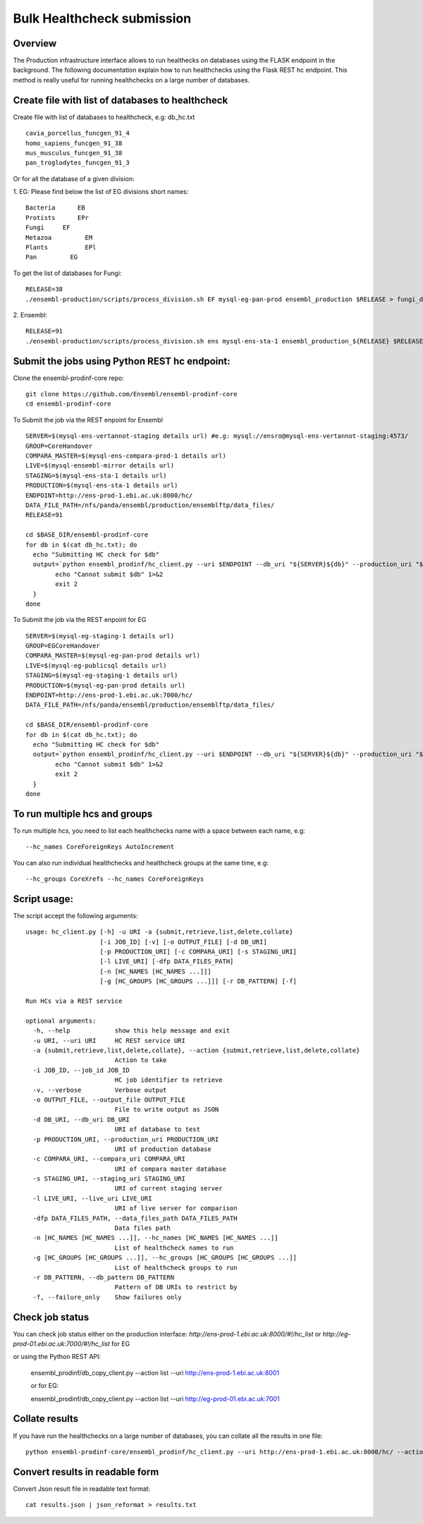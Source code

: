 ************************
Bulk Healthcheck submission
************************

Overview
########

The Production infrastructure interface allows to run healthecks on databases using the FLASK endpoint in the background. The following documentation explain how to run healthchecks using the Flask REST hc endpoint.
This method is really useful for running healthchecks on a large number of databases.

Create file with list of databases to healthcheck
############

Create file with list of databases to healthcheck, e.g: db_hc.txt
::
  cavia_porcellus_funcgen_91_4
  homo_sapiens_funcgen_91_38
  mus_musculus_funcgen_91_38
  pan_troglodytes_funcgen_91_3

Or for all the database of a given division:

1. EG:
Please find below the list of EG divisions short names:
::
  Bacteria	EB
  Protists	EPr
  Fungi	    EF
  Metazoa	  EM
  Plants	  EPl
  Pan	      EG
To get the list of databases for Fungi:
::
  RELEASE=38
  ./ensembl-production/scripts/process_division.sh EF mysql-eg-pan-prod ensembl_production $RELEASE > fungi_db_hc.txt

2. Ensembl:
::
  RELEASE=91
  ./ensembl-production/scripts/process_division.sh ens mysql-ens-sta-1 ensembl_production_${RELEASE} $RELEASE > db_hc.txt

Submit the jobs using Python REST hc endpoint:
#####

Clone the ensembl-prodinf-core repo:
::
  git clone https://github.com/Ensembl/ensembl-prodinf-core
  cd ensembl-prodinf-core

To Submit the job via the REST enpoint for Ensembl
::

  SERVER=$(mysql-ens-vertannot-staging details url) #e.g: mysql://ensro@mysql-ens-vertannot-staging:4573/
  GROUP=CoreHandover
  COMPARA_MASTER=$(mysql-ens-compara-prod-1 details url)
  LIVE=$(mysql-ensembl-mirror details url)
  STAGING=$(mysql-ens-sta-1 details url)
  PRODUCTION=$(mysql-ens-sta-1 details url)
  ENDPOINT=http://ens-prod-1.ebi.ac.uk:8000/hc/
  DATA_FILE_PATH=/nfs/panda/ensembl/production/ensemblftp/data_files/
  RELEASE=91
  
  cd $BASE_DIR/ensembl-prodinf-core 
  for db in $(cat db_hc.txt); do
    echo "Submitting HC check for $db"
    output=`python ensembl_prodinf/hc_client.py --uri $ENDPOINT --db_uri "${SERVER}${db}" --production_uri "${PRODUCTION}ensembl_production_${RELEASE}" --staging_uri $STAGING --live_uri $LIVE --compara_uri "${COMPARA_MASTER}ensembl_compara_master" --hc_groups $GROUP --data_files_path $DATA_FILE_PATH  --action submit` || {
          echo "Cannot submit $db" 1>&2
          exit 2
    }
  done
  
To Submit the job via the REST enpoint for EG
::

  SERVER=$(mysql-eg-staging-1 details url)
  GROUP=EGCoreHandover
  COMPARA_MASTER=$(mysql-eg-pan-prod details url)
  LIVE=$(mysql-eg-publicsql details url)
  STAGING=$(mysql-eg-staging-1 details url)
  PRODUCTION=$(mysql-eg-pan-prod details url)
  ENDPOINT=http://ens-prod-1.ebi.ac.uk:7000/hc/
  DATA_FILE_PATH=/nfs/panda/ensembl/production/ensemblftp/data_files/
  
  cd $BASE_DIR/ensembl-prodinf-core 
  for db in $(cat db_hc.txt); do
    echo "Submitting HC check for $db"
    output=`python ensembl_prodinf/hc_client.py --uri $ENDPOINT --db_uri "${SERVER}${db}" --production_uri "${PRODUCTION}ensembl_production" --staging_uri $STAGING --live_uri $LIVE --compara_uri "${COMPARA_MASTER}ensembl_compara_master" --hc_groups $GROUP --data_files_path $DATA_FILE_PATH  --action submit` || {
          echo "Cannot submit $db" 1>&2
          exit 2
    }
  done
  
To run multiple hcs and groups
#####

To run multiple hcs, you need to list each healthchecks name with a space between each name, e.g:
::
  --hc_names CoreForeignKeys AutoIncrement

You can also run individual healthchecks and healthcheck groups at the same time, e.g:
::
  --hc_groups CoreXrefs --hc_names CoreForeignKeys

Script usage:
#####

The script accept the following arguments:
::
    usage: hc_client.py [-h] -u URI -a {submit,retrieve,list,delete,collate}
                        [-i JOB_ID] [-v] [-o OUTPUT_FILE] [-d DB_URI]
                        [-p PRODUCTION_URI] [-c COMPARA_URI] [-s STAGING_URI]
                        [-l LIVE_URI] [-dfp DATA_FILES_PATH]
                        [-n [HC_NAMES [HC_NAMES ...]]]
                        [-g [HC_GROUPS [HC_GROUPS ...]]] [-r DB_PATTERN] [-f]

    Run HCs via a REST service

    optional arguments:
      -h, --help            show this help message and exit
      -u URI, --uri URI     HC REST service URI
      -a {submit,retrieve,list,delete,collate}, --action {submit,retrieve,list,delete,collate}
                            Action to take
      -i JOB_ID, --job_id JOB_ID
                            HC job identifier to retrieve
      -v, --verbose         Verbose output
      -o OUTPUT_FILE, --output_file OUTPUT_FILE
                            File to write output as JSON
      -d DB_URI, --db_uri DB_URI
                            URI of database to test
      -p PRODUCTION_URI, --production_uri PRODUCTION_URI
                            URI of production database
      -c COMPARA_URI, --compara_uri COMPARA_URI
                            URI of compara master database
      -s STAGING_URI, --staging_uri STAGING_URI
                            URI of current staging server
      -l LIVE_URI, --live_uri LIVE_URI
                            URI of live server for comparison
      -dfp DATA_FILES_PATH, --data_files_path DATA_FILES_PATH
                            Data files path
      -n [HC_NAMES [HC_NAMES ...]], --hc_names [HC_NAMES [HC_NAMES ...]]
                            List of healthcheck names to run
      -g [HC_GROUPS [HC_GROUPS ...]], --hc_groups [HC_GROUPS [HC_GROUPS ...]]
                            List of healthcheck groups to run
      -r DB_PATTERN, --db_pattern DB_PATTERN
                            Pattern of DB URIs to restrict by
      -f, --failure_only    Show failures only

Check job status
#####

You can check job status either on the production interface: `http://ens-prod-1.ebi.ac.uk:8000/#!/hc_list` or `http://eg-prod-01.ebi.ac.uk:7000/#!/hc_list` for EG

or using the Python REST API:

  ensembl_prodinf/db_copy_client.py --action list --uri http://ens-prod-1.ebi.ac.uk:8001
  
  or for EG:
   
  ensembl_prodinf/db_copy_client.py --action list --uri http://eg-prod-01.ebi.ac.uk:7001

Collate results
#####
If you have run the healthchecks on a large number of databases, you can collate all the results in one file:
::
  python ensembl-prodinf-core/ensembl_prodinf/hc_client.py --uri http://ens-prod-1.ebi.ac.uk:8000/hc/ --action collate --db_pattern ".*core_38_91.*" --output_file results.json

Convert results in readable form
#####
Convert Json result file in readable text format:
::
  cat results.json | json_reformat > results.txt
